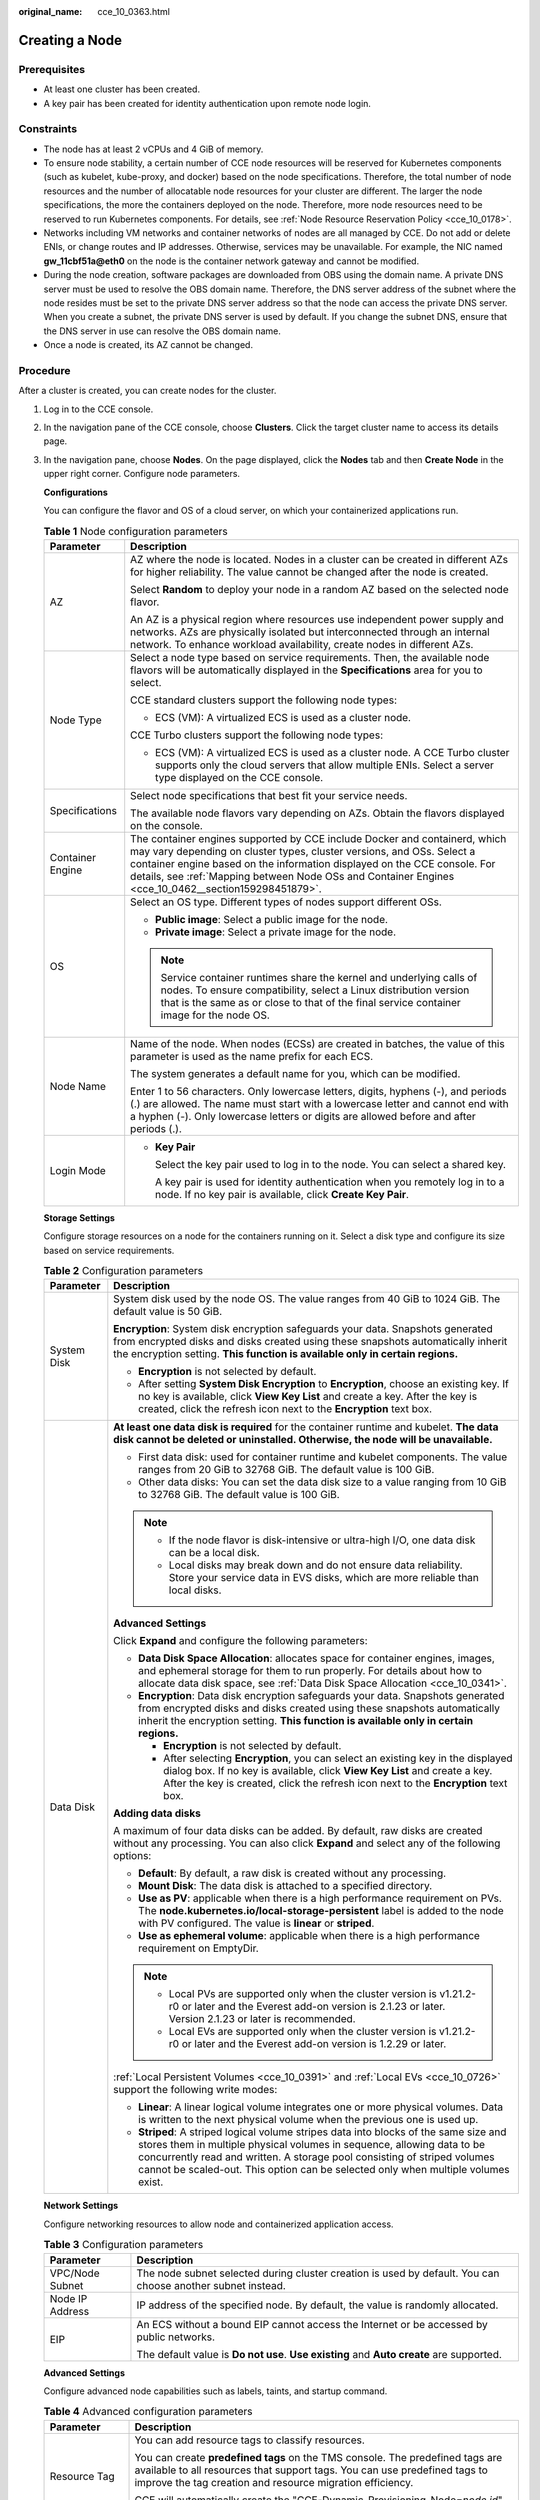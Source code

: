 :original_name: cce_10_0363.html

.. _cce_10_0363:

Creating a Node
===============

Prerequisites
-------------

-  At least one cluster has been created.
-  A key pair has been created for identity authentication upon remote node login.

Constraints
-----------

-  The node has at least 2 vCPUs and 4 GiB of memory.
-  To ensure node stability, a certain number of CCE node resources will be reserved for Kubernetes components (such as kubelet, kube-proxy, and docker) based on the node specifications. Therefore, the total number of node resources and the number of allocatable node resources for your cluster are different. The larger the node specifications, the more the containers deployed on the node. Therefore, more node resources need to be reserved to run Kubernetes components. For details, see :ref:`Node Resource Reservation Policy <cce_10_0178>`.
-  Networks including VM networks and container networks of nodes are all managed by CCE. Do not add or delete ENIs, or change routes and IP addresses. Otherwise, services may be unavailable. For example, the NIC named **gw_11cbf51a@eth0** on the node is the container network gateway and cannot be modified.
-  During the node creation, software packages are downloaded from OBS using the domain name. A private DNS server must be used to resolve the OBS domain name. Therefore, the DNS server address of the subnet where the node resides must be set to the private DNS server address so that the node can access the private DNS server. When you create a subnet, the private DNS server is used by default. If you change the subnet DNS, ensure that the DNS server in use can resolve the OBS domain name.
-  Once a node is created, its AZ cannot be changed.

Procedure
---------

After a cluster is created, you can create nodes for the cluster.

#. Log in to the CCE console.

#. In the navigation pane of the CCE console, choose **Clusters**. Click the target cluster name to access its details page.

#. In the navigation pane, choose **Nodes**. On the page displayed, click the **Nodes** tab and then **Create Node** in the upper right corner. Configure node parameters.

   **Configurations**

   You can configure the flavor and OS of a cloud server, on which your containerized applications run.

   .. table:: **Table 1** Node configuration parameters

      +-----------------------------------+-----------------------------------------------------------------------------------------------------------------------------------------------------------------------------------------------------------------------------------------------------------------------------------------------------------------------------------------+
      | Parameter                         | Description                                                                                                                                                                                                                                                                                                                             |
      +===================================+=========================================================================================================================================================================================================================================================================================================================================+
      | AZ                                | AZ where the node is located. Nodes in a cluster can be created in different AZs for higher reliability. The value cannot be changed after the node is created.                                                                                                                                                                         |
      |                                   |                                                                                                                                                                                                                                                                                                                                         |
      |                                   | Select **Random** to deploy your node in a random AZ based on the selected node flavor.                                                                                                                                                                                                                                                 |
      |                                   |                                                                                                                                                                                                                                                                                                                                         |
      |                                   | An AZ is a physical region where resources use independent power supply and networks. AZs are physically isolated but interconnected through an internal network. To enhance workload availability, create nodes in different AZs.                                                                                                      |
      +-----------------------------------+-----------------------------------------------------------------------------------------------------------------------------------------------------------------------------------------------------------------------------------------------------------------------------------------------------------------------------------------+
      | Node Type                         | Select a node type based on service requirements. Then, the available node flavors will be automatically displayed in the **Specifications** area for you to select.                                                                                                                                                                    |
      |                                   |                                                                                                                                                                                                                                                                                                                                         |
      |                                   | CCE standard clusters support the following node types:                                                                                                                                                                                                                                                                                 |
      |                                   |                                                                                                                                                                                                                                                                                                                                         |
      |                                   | -  ECS (VM): A virtualized ECS is used as a cluster node.                                                                                                                                                                                                                                                                               |
      |                                   |                                                                                                                                                                                                                                                                                                                                         |
      |                                   | CCE Turbo clusters support the following node types:                                                                                                                                                                                                                                                                                    |
      |                                   |                                                                                                                                                                                                                                                                                                                                         |
      |                                   | -  ECS (VM): A virtualized ECS is used as a cluster node. A CCE Turbo cluster supports only the cloud servers that allow multiple ENIs. Select a server type displayed on the CCE console.                                                                                                                                              |
      +-----------------------------------+-----------------------------------------------------------------------------------------------------------------------------------------------------------------------------------------------------------------------------------------------------------------------------------------------------------------------------------------+
      | Specifications                    | Select node specifications that best fit your service needs.                                                                                                                                                                                                                                                                            |
      |                                   |                                                                                                                                                                                                                                                                                                                                         |
      |                                   | The available node flavors vary depending on AZs. Obtain the flavors displayed on the console.                                                                                                                                                                                                                                          |
      +-----------------------------------+-----------------------------------------------------------------------------------------------------------------------------------------------------------------------------------------------------------------------------------------------------------------------------------------------------------------------------------------+
      | Container Engine                  | The container engines supported by CCE include Docker and containerd, which may vary depending on cluster types, cluster versions, and OSs. Select a container engine based on the information displayed on the CCE console. For details, see :ref:`Mapping between Node OSs and Container Engines <cce_10_0462__section159298451879>`. |
      +-----------------------------------+-----------------------------------------------------------------------------------------------------------------------------------------------------------------------------------------------------------------------------------------------------------------------------------------------------------------------------------------+
      | OS                                | Select an OS type. Different types of nodes support different OSs.                                                                                                                                                                                                                                                                      |
      |                                   |                                                                                                                                                                                                                                                                                                                                         |
      |                                   | -  **Public image**: Select a public image for the node.                                                                                                                                                                                                                                                                                |
      |                                   | -  **Private image**: Select a private image for the node.                                                                                                                                                                                                                                                                              |
      |                                   |                                                                                                                                                                                                                                                                                                                                         |
      |                                   | .. note::                                                                                                                                                                                                                                                                                                                               |
      |                                   |                                                                                                                                                                                                                                                                                                                                         |
      |                                   |    Service container runtimes share the kernel and underlying calls of nodes. To ensure compatibility, select a Linux distribution version that is the same as or close to that of the final service container image for the node OS.                                                                                                   |
      +-----------------------------------+-----------------------------------------------------------------------------------------------------------------------------------------------------------------------------------------------------------------------------------------------------------------------------------------------------------------------------------------+
      | Node Name                         | Name of the node. When nodes (ECSs) are created in batches, the value of this parameter is used as the name prefix for each ECS.                                                                                                                                                                                                        |
      |                                   |                                                                                                                                                                                                                                                                                                                                         |
      |                                   | The system generates a default name for you, which can be modified.                                                                                                                                                                                                                                                                     |
      |                                   |                                                                                                                                                                                                                                                                                                                                         |
      |                                   | Enter 1 to 56 characters. Only lowercase letters, digits, hyphens (-), and periods (.) are allowed. The name must start with a lowercase letter and cannot end with a hyphen (-). Only lowercase letters or digits are allowed before and after periods (.).                                                                            |
      +-----------------------------------+-----------------------------------------------------------------------------------------------------------------------------------------------------------------------------------------------------------------------------------------------------------------------------------------------------------------------------------------+
      | Login Mode                        | -  **Key Pair**                                                                                                                                                                                                                                                                                                                         |
      |                                   |                                                                                                                                                                                                                                                                                                                                         |
      |                                   |    Select the key pair used to log in to the node. You can select a shared key.                                                                                                                                                                                                                                                         |
      |                                   |                                                                                                                                                                                                                                                                                                                                         |
      |                                   |    A key pair is used for identity authentication when you remotely log in to a node. If no key pair is available, click **Create Key Pair**.                                                                                                                                                                                           |
      +-----------------------------------+-----------------------------------------------------------------------------------------------------------------------------------------------------------------------------------------------------------------------------------------------------------------------------------------------------------------------------------------+

   **Storage Settings**

   Configure storage resources on a node for the containers running on it. Select a disk type and configure its size based on service requirements.

   .. table:: **Table 2** Configuration parameters

      +-----------------------------------+----------------------------------------------------------------------------------------------------------------------------------------------------------------------------------------------------------------------------------------------------------------------------------------------------------------------------------+
      | Parameter                         | Description                                                                                                                                                                                                                                                                                                                      |
      +===================================+==================================================================================================================================================================================================================================================================================================================================+
      | System Disk                       | System disk used by the node OS. The value ranges from 40 GiB to 1024 GiB. The default value is 50 GiB.                                                                                                                                                                                                                          |
      |                                   |                                                                                                                                                                                                                                                                                                                                  |
      |                                   | **Encryption**: System disk encryption safeguards your data. Snapshots generated from encrypted disks and disks created using these snapshots automatically inherit the encryption setting. **This function is available only in certain regions.**                                                                              |
      |                                   |                                                                                                                                                                                                                                                                                                                                  |
      |                                   | -  **Encryption** is not selected by default.                                                                                                                                                                                                                                                                                    |
      |                                   | -  After setting **System Disk Encryption** to **Encryption**, choose an existing key. If no key is available, click **View Key List** and create a key. After the key is created, click the refresh icon next to the **Encryption** text box.                                                                                   |
      +-----------------------------------+----------------------------------------------------------------------------------------------------------------------------------------------------------------------------------------------------------------------------------------------------------------------------------------------------------------------------------+
      | Data Disk                         | **At least one data disk is required** for the container runtime and kubelet. **The data disk cannot be deleted or uninstalled. Otherwise, the node will be unavailable.**                                                                                                                                                       |
      |                                   |                                                                                                                                                                                                                                                                                                                                  |
      |                                   | -  First data disk: used for container runtime and kubelet components. The value ranges from 20 GiB to 32768 GiB. The default value is 100 GiB.                                                                                                                                                                                  |
      |                                   | -  Other data disks: You can set the data disk size to a value ranging from 10 GiB to 32768 GiB. The default value is 100 GiB.                                                                                                                                                                                                   |
      |                                   |                                                                                                                                                                                                                                                                                                                                  |
      |                                   | .. note::                                                                                                                                                                                                                                                                                                                        |
      |                                   |                                                                                                                                                                                                                                                                                                                                  |
      |                                   |    -  If the node flavor is disk-intensive or ultra-high I/O, one data disk can be a local disk.                                                                                                                                                                                                                                 |
      |                                   |    -  Local disks may break down and do not ensure data reliability. Store your service data in EVS disks, which are more reliable than local disks.                                                                                                                                                                             |
      |                                   |                                                                                                                                                                                                                                                                                                                                  |
      |                                   | **Advanced Settings**                                                                                                                                                                                                                                                                                                            |
      |                                   |                                                                                                                                                                                                                                                                                                                                  |
      |                                   | Click **Expand** and configure the following parameters:                                                                                                                                                                                                                                                                         |
      |                                   |                                                                                                                                                                                                                                                                                                                                  |
      |                                   | -  **Data Disk Space Allocation**: allocates space for container engines, images, and ephemeral storage for them to run properly. For details about how to allocate data disk space, see :ref:`Data Disk Space Allocation <cce_10_0341>`.                                                                                        |
      |                                   | -  **Encryption**: Data disk encryption safeguards your data. Snapshots generated from encrypted disks and disks created using these snapshots automatically inherit the encryption setting. **This function is available only in certain regions.**                                                                             |
      |                                   |                                                                                                                                                                                                                                                                                                                                  |
      |                                   |    -  **Encryption** is not selected by default.                                                                                                                                                                                                                                                                                 |
      |                                   |    -  After selecting **Encryption**, you can select an existing key in the displayed dialog box. If no key is available, click **View Key List** and create a key. After the key is created, click the refresh icon next to the **Encryption** text box.                                                                        |
      |                                   |                                                                                                                                                                                                                                                                                                                                  |
      |                                   | **Adding data disks**                                                                                                                                                                                                                                                                                                            |
      |                                   |                                                                                                                                                                                                                                                                                                                                  |
      |                                   | A maximum of four data disks can be added. By default, raw disks are created without any processing. You can also click **Expand** and select any of the following options:                                                                                                                                                      |
      |                                   |                                                                                                                                                                                                                                                                                                                                  |
      |                                   | -  **Default**: By default, a raw disk is created without any processing.                                                                                                                                                                                                                                                        |
      |                                   | -  **Mount Disk**: The data disk is attached to a specified directory.                                                                                                                                                                                                                                                           |
      |                                   | -  **Use as PV**: applicable when there is a high performance requirement on PVs. The **node.kubernetes.io/local-storage-persistent** label is added to the node with PV configured. The value is **linear** or **striped**.                                                                                                     |
      |                                   | -  **Use as ephemeral volume**: applicable when there is a high performance requirement on EmptyDir.                                                                                                                                                                                                                             |
      |                                   |                                                                                                                                                                                                                                                                                                                                  |
      |                                   | .. note::                                                                                                                                                                                                                                                                                                                        |
      |                                   |                                                                                                                                                                                                                                                                                                                                  |
      |                                   |    -  Local PVs are supported only when the cluster version is v1.21.2-r0 or later and the Everest add-on version is 2.1.23 or later. Version 2.1.23 or later is recommended.                                                                                                                                                    |
      |                                   |    -  Local EVs are supported only when the cluster version is v1.21.2-r0 or later and the Everest add-on version is 1.2.29 or later.                                                                                                                                                                                            |
      |                                   |                                                                                                                                                                                                                                                                                                                                  |
      |                                   | :ref:`Local Persistent Volumes <cce_10_0391>` and :ref:`Local EVs <cce_10_0726>` support the following write modes:                                                                                                                                                                                                              |
      |                                   |                                                                                                                                                                                                                                                                                                                                  |
      |                                   | -  **Linear**: A linear logical volume integrates one or more physical volumes. Data is written to the next physical volume when the previous one is used up.                                                                                                                                                                    |
      |                                   | -  **Striped**: A striped logical volume stripes data into blocks of the same size and stores them in multiple physical volumes in sequence, allowing data to be concurrently read and written. A storage pool consisting of striped volumes cannot be scaled-out. This option can be selected only when multiple volumes exist. |
      +-----------------------------------+----------------------------------------------------------------------------------------------------------------------------------------------------------------------------------------------------------------------------------------------------------------------------------------------------------------------------------+

   **Network Settings**

   Configure networking resources to allow node and containerized application access.

   .. table:: **Table 3** Configuration parameters

      +-----------------------------------+-------------------------------------------------------------------------------------------------------------+
      | Parameter                         | Description                                                                                                 |
      +===================================+=============================================================================================================+
      | VPC/Node Subnet                   | The node subnet selected during cluster creation is used by default. You can choose another subnet instead. |
      +-----------------------------------+-------------------------------------------------------------------------------------------------------------+
      | Node IP Address                   | IP address of the specified node. By default, the value is randomly allocated.                              |
      +-----------------------------------+-------------------------------------------------------------------------------------------------------------+
      | EIP                               | An ECS without a bound EIP cannot access the Internet or be accessed by public networks.                    |
      |                                   |                                                                                                             |
      |                                   | The default value is **Do not use**. **Use existing** and **Auto create** are supported.                    |
      +-----------------------------------+-------------------------------------------------------------------------------------------------------------+

   **Advanced Settings**

   Configure advanced node capabilities such as labels, taints, and startup command.

   .. table:: **Table 4** Advanced configuration parameters

      +-----------------------------------+----------------------------------------------------------------------------------------------------------------------------------------------------------------------------------------------------------------------------------------------------------------+
      | Parameter                         | Description                                                                                                                                                                                                                                                    |
      +===================================+================================================================================================================================================================================================================================================================+
      | Resource Tag                      | You can add resource tags to classify resources.                                                                                                                                                                                                               |
      |                                   |                                                                                                                                                                                                                                                                |
      |                                   | You can create **predefined tags** on the TMS console. The predefined tags are available to all resources that support tags. You can use predefined tags to improve the tag creation and resource migration efficiency.                                        |
      |                                   |                                                                                                                                                                                                                                                                |
      |                                   | CCE will automatically create the "CCE-Dynamic-Provisioning-Node=\ *node id*" tag.                                                                                                                                                                             |
      +-----------------------------------+----------------------------------------------------------------------------------------------------------------------------------------------------------------------------------------------------------------------------------------------------------------+
      | Kubernetes Label                  | A key-value pair added to a Kubernetes object (such as a pod). After specifying a label, click **Add Label** for more. A maximum of 20 labels can be added.                                                                                                    |
      |                                   |                                                                                                                                                                                                                                                                |
      |                                   | Labels can be used to distinguish nodes. With workload affinity settings, container pods can be scheduled to a specified node. For more information, see `Labels and Selectors <https://kubernetes.io/docs/concepts/overview/working-with-objects/labels/>`__. |
      +-----------------------------------+----------------------------------------------------------------------------------------------------------------------------------------------------------------------------------------------------------------------------------------------------------------+
      | Taint                             | This parameter is left blank by default. You can add taints to configure node anti-affinity. A maximum of 20 taints are allowed for each node. Each taint contains the following parameters:                                                                   |
      |                                   |                                                                                                                                                                                                                                                                |
      |                                   | -  **Key**: A key must contain 1 to 63 characters, starting with a letter or digit. Only letters, digits, hyphens (-), underscores (_), and periods (.) are allowed. A DNS subdomain name can be used as the prefix of a key.                                  |
      |                                   | -  **Value**: A value must start with a letter or digit and can contain a maximum of 63 characters, including letters, digits, hyphens (-), underscores (_), and periods (.).                                                                                  |
      |                                   | -  **Effect**: Available options are **NoSchedule**, **PreferNoSchedule**, and **NoExecute**.                                                                                                                                                                  |
      |                                   |                                                                                                                                                                                                                                                                |
      |                                   | For details, see :ref:`Managing Node Taints <cce_10_0352>`.                                                                                                                                                                                                    |
      |                                   |                                                                                                                                                                                                                                                                |
      |                                   | .. note::                                                                                                                                                                                                                                                      |
      |                                   |                                                                                                                                                                                                                                                                |
      |                                   |    For a cluster of v1.19 or earlier, the workload may have been scheduled to a node before the taint is added. To avoid such a situation, select a cluster of v1.19 or later.                                                                                 |
      +-----------------------------------+----------------------------------------------------------------------------------------------------------------------------------------------------------------------------------------------------------------------------------------------------------------+
      | Max. Pods                         | Maximum number of pods that can run on the node, including the default system pods.                                                                                                                                                                            |
      |                                   |                                                                                                                                                                                                                                                                |
      |                                   | This limit prevents the node from being overloaded with pods.                                                                                                                                                                                                  |
      |                                   |                                                                                                                                                                                                                                                                |
      |                                   | This number is also decided by other factors. For details, see :ref:`Maximum Number of Pods That Can Be Created on a Node <cce_10_0348>`.                                                                                                                      |
      +-----------------------------------+----------------------------------------------------------------------------------------------------------------------------------------------------------------------------------------------------------------------------------------------------------------+
      | ECS Group                         | An ECS group logically groups ECSs. The ECSs in the same ECS group comply with the same policy associated with the ECS group.                                                                                                                                  |
      |                                   |                                                                                                                                                                                                                                                                |
      |                                   | **Anti-affinity**: ECSs in an ECS group are deployed on different physical hosts to improve service reliability.                                                                                                                                               |
      |                                   |                                                                                                                                                                                                                                                                |
      |                                   | Select an existing ECS group, or click **Add ECS Group** to create one. After the ECS group is created, click the refresh icon.                                                                                                                                |
      +-----------------------------------+----------------------------------------------------------------------------------------------------------------------------------------------------------------------------------------------------------------------------------------------------------------+
      | Pre-installation Command          | Pre-installation script command, in which Chinese characters are not allowed. The script command will be Base64-transcoded.                                                                                                                                    |
      |                                   |                                                                                                                                                                                                                                                                |
      |                                   | The script will be executed before Kubernetes software is installed. Note that if the script is incorrect, Kubernetes software may fail to be installed.                                                                                                       |
      +-----------------------------------+----------------------------------------------------------------------------------------------------------------------------------------------------------------------------------------------------------------------------------------------------------------+
      | Post-installation Command         | Pre-installation script command, in which Chinese characters are not allowed. The script command will be Base64-transcoded.                                                                                                                                    |
      |                                   |                                                                                                                                                                                                                                                                |
      |                                   | The script will be executed after Kubernetes software is installed, which does not affect the installation.                                                                                                                                                    |
      |                                   |                                                                                                                                                                                                                                                                |
      |                                   | .. note::                                                                                                                                                                                                                                                      |
      |                                   |                                                                                                                                                                                                                                                                |
      |                                   |    Do not run the **reboot** command in the post-installation script to restart the system immediately. To restart the system, run the **shutdown -r 1** command to restart with a delay of one minute.                                                        |
      +-----------------------------------+----------------------------------------------------------------------------------------------------------------------------------------------------------------------------------------------------------------------------------------------------------------+
      | Agency                            | An agency is created by the account administrator on the IAM console. By creating an agency, you can share your cloud server resources with another account, or entrust a more professional person or team to manage your resources.                           |
      |                                   |                                                                                                                                                                                                                                                                |
      |                                   | If no agency is available, click **Create Agency** on the right to create one.                                                                                                                                                                                 |
      +-----------------------------------+----------------------------------------------------------------------------------------------------------------------------------------------------------------------------------------------------------------------------------------------------------------+

#. Configure the number of nodes to be created. Then, click **Next: Confirm**. Confirm the configured parameters and specifications.

#. Click **Submit**.

   The node list page is displayed. If the node status is **Running**, the node is created successfully. It takes about 6 to 10 minutes to create a node.

#. Click **Back to Node List**. The node is created successfully if it changes to the **Running** state.
